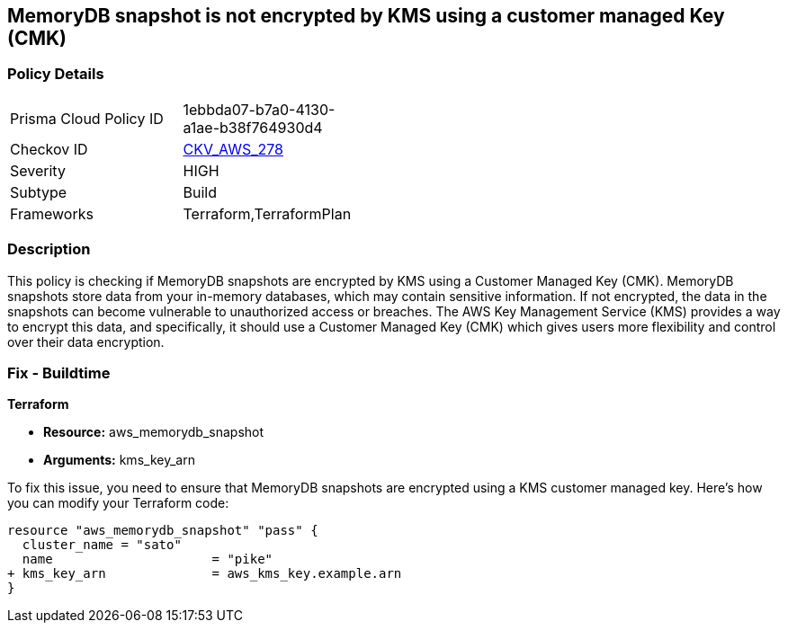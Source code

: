 
== MemoryDB snapshot is not encrypted by KMS using a customer managed Key (CMK)

=== Policy Details

[width=45%]
[cols="1,1"]
|===
|Prisma Cloud Policy ID
| 1ebbda07-b7a0-4130-a1ae-b38f764930d4

|Checkov ID
| https://github.com/bridgecrewio/checkov/blob/main/checkov/terraform/checks/resource/aws/MemoryDBSnapshotEncryptionWithCMK.py[CKV_AWS_278]

|Severity
|HIGH

|Subtype
|Build

|Frameworks
|Terraform,TerraformPlan

|===

=== Description

This policy is checking if MemoryDB snapshots are encrypted by KMS using a Customer Managed Key (CMK). MemoryDB snapshots store data from your in-memory databases, which may contain sensitive information. If not encrypted, the data in the snapshots can become vulnerable to unauthorized access or breaches. The AWS Key Management Service (KMS) provides a way to encrypt this data, and specifically, it should use a Customer Managed Key (CMK) which gives users more flexibility and control over their data encryption.

=== Fix - Buildtime

*Terraform*

* *Resource:* aws_memorydb_snapshot
* *Arguments:* kms_key_arn

To fix this issue, you need to ensure that MemoryDB snapshots are encrypted using a KMS customer managed key. Here's how you can modify your Terraform code:

[source,go]
----
resource "aws_memorydb_snapshot" "pass" {
  cluster_name = "sato"
  name                     = "pike"
+ kms_key_arn              = aws_kms_key.example.arn
}
----

